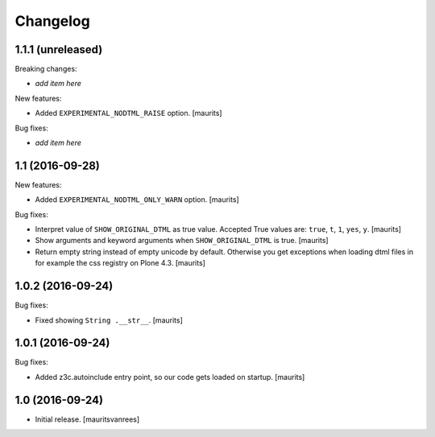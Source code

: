 Changelog
=========


1.1.1 (unreleased)
------------------

Breaking changes:

- *add item here*

New features:

- Added ``EXPERIMENTAL_NODTML_RAISE`` option.  [maurits]

Bug fixes:

- *add item here*


1.1 (2016-09-28)
----------------

New features:

- Added ``EXPERIMENTAL_NODTML_ONLY_WARN`` option.  [maurits]

Bug fixes:

- Interpret value of ``SHOW_ORIGINAL_DTML`` as true value.
  Accepted True values are: ``true``, ``t``, ``1``, ``yes``, ``y``.
  [maurits]

- Show arguments and keyword arguments when ``SHOW_ORIGINAL_DTML`` is true.
  [maurits]

- Return empty string instead of empty unicode by default.  Otherwise
  you get exceptions when loading dtml files in for example the css
  registry on Plone 4.3.  [maurits]


1.0.2 (2016-09-24)
------------------

Bug fixes:

- Fixed showing ``String .__str__``.  [maurits]


1.0.1 (2016-09-24)
------------------

Bug fixes:

- Added z3c.autoinclude entry point, so our code gets loaded on startup.  [maurits]


1.0 (2016-09-24)
----------------

- Initial release.
  [mauritsvanrees]
